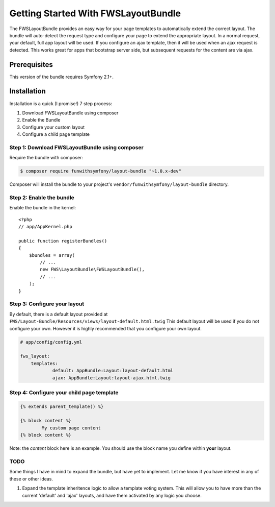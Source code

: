 Getting Started With FWSLayoutBundle
================================

The FWSLayoutBundle provides an easy way for your page templates to automatically extend the correct layout. The bundle will auto-detect the request type and configure your page to extend the appropriate layout. In a normal request, your default, full app layout will be used. If you configure an ajax template, then it will be used when an ajax request is detected. This works great for apps that bootstrap server side, but subsequent requests for the content are via ajax.

Prerequisites
----------------

This version of the bundle requires Symfony 2.1+.

Installation
-------------

Installation is a quick (I promise!) 7 step process:

1. Download FWSLayoutBundle using composer
2. Enable the Bundle
3. Configure your custom layout
4. Configure a child page template

Step 1: Download FWSLayoutBundle using composer
~~~~~~~~~~~~~~~~~~~~~~~~~~~~~~~~~~~~~~~~~~~~~

Require the bundle with composer:

.. code-block:: bash

    $ composer require funwithsymfony/layout-bundle "~1.0.x-dev"

Composer will install the bundle to your project's ``vendor/funwithsymfony/layout-bundle`` directory.

Step 2: Enable the bundle
~~~~~~~~~~~~~~~~~~~~~~~~~

Enable the bundle in the kernel::

    <?php
    // app/AppKernel.php

    public function registerBundles()
    {
        $bundles = array(
            // ...
            new FWS\LayoutBundle\FWSLayoutBundle(),
            // ...
        );
    }

Step 3: Configure your layout
~~~~~~~~~~~~~~~~~~~~~~~~~~~~~

By default, there is a default layout provided at ``FWS/Layout-Bundle/Resources/views/layout-default.html.twig`` This default layout will be used if you do not configure your own. However it is highly recommended that you configure your own layout.

.. code-block:: yaml

    # app/config/config.yml
    
    fws_layout:
        templates:
	        default: AppBundle:Layout:layout-default.html
	        ajax: AppBundle:Layout:layout-ajax.html.twig

Step 4: Configure your child page template
~~~~~~~~~~~~~~~~~~~~~~~~~~~~~~~~~~~~~~~~~~

.. code-block:: bash

    {% extends parent_template() %}

    {% block content %}
	    My custom page content
    {% block content %}

Note: the `content` block here is an example. You should use the block name you define within **your** layout.


TODO
~~~~

Some things I have in mind to expand the bundle, but have yet to implement. Let me know if you have interest in any of these or other ideas.

1. Expand the template inheritence logic to allow a template voting system. This will allow you to have more than the current 'default' and 'ajax' layouts, and have them activated by any logic you choose.
